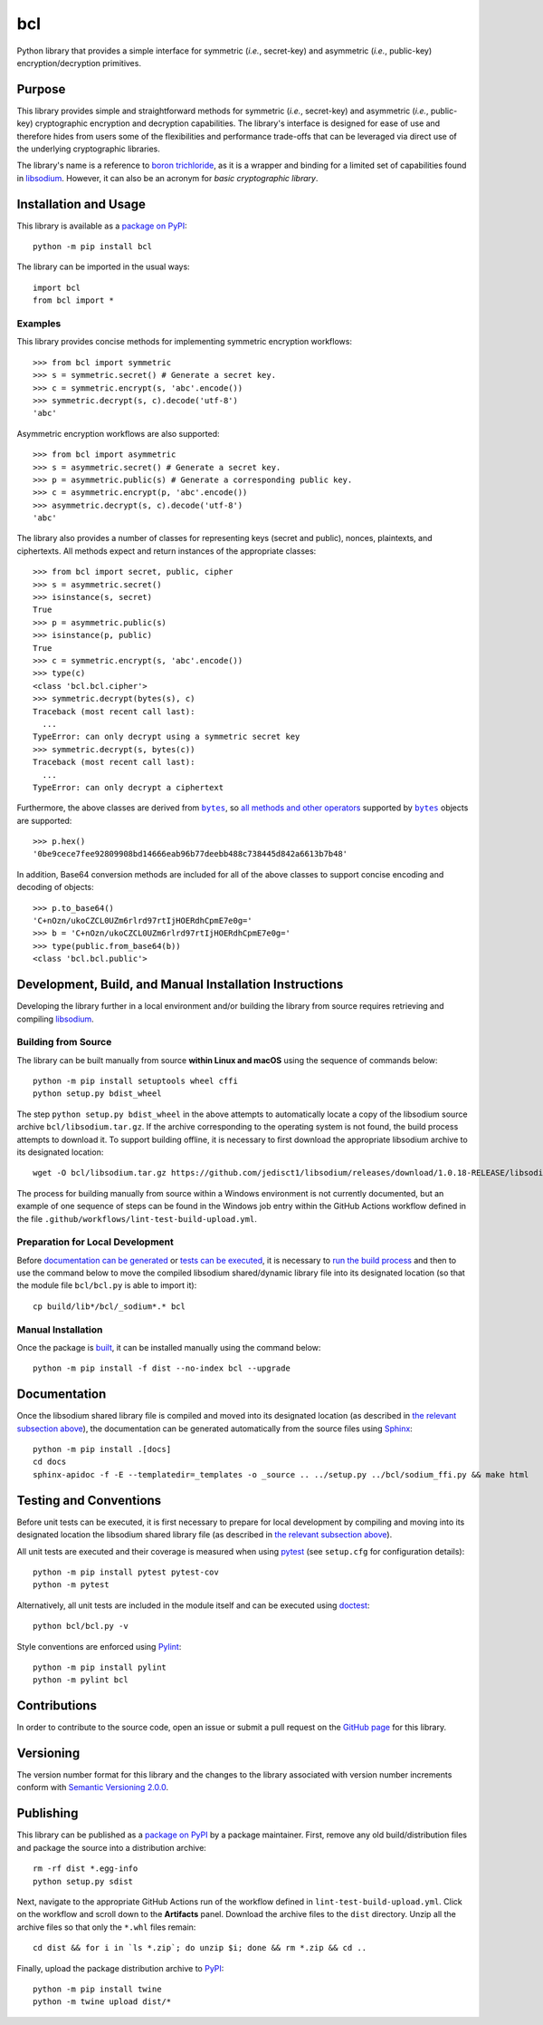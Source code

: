 ===
bcl
===

Python library that provides a simple interface for symmetric (*i.e.*, secret-key) and asymmetric (*i.e.*, public-key) encryption/decryption primitives.

|pypi| |readthedocs| |actions| |coveralls|

.. |pypi| image:: https://badge.fury.io/py/bcl.svg
   :target: https://badge.fury.io/py/bcl
   :alt: PyPI version and link.

.. |readthedocs| image:: https://readthedocs.org/projects/bcl/badge/?version=latest
   :target: https://bcl.readthedocs.io/en/latest/?badge=latest
   :alt: Read the Docs documentation status.

.. |actions| image:: https://github.com/nthparty/bcl/workflows/lint-test-build-upload/badge.svg
   :target: https://github.com/nthparty/bcl/actions
   :alt: GitHub Actions status.

.. |coveralls| image:: https://coveralls.io/repos/github/nthparty/bcl/badge.svg?branch=main
   :target: https://coveralls.io/github/nthparty/bcl?branch=main
   :alt: Coveralls test coverage summary.

Purpose
-------
This library provides simple and straightforward methods for symmetric (*i.e.*, secret-key) and asymmetric (*i.e.*, public-key) cryptographic encryption and decryption capabilities. The library's interface is designed for ease of use and therefore hides from users some of the flexibilities and performance trade-offs that can be leveraged via direct use of the underlying cryptographic libraries.

The library's name is a reference to `boron trichloride <https://en.wikipedia.org/wiki/Boron_trichloride>`__, as it is a wrapper and binding for a limited set of capabilities found in `libsodium <https://doc.libsodium.org>`__. However, it can also be an acronym for *basic cryptographic library*.

Installation and Usage
----------------------
This library is available as a `package on PyPI <https://pypi.org/project/bcl>`__::

    python -m pip install bcl

The library can be imported in the usual ways::

    import bcl
    from bcl import *

Examples
^^^^^^^^
This library provides concise methods for implementing symmetric encryption workflows::

    >>> from bcl import symmetric
    >>> s = symmetric.secret() # Generate a secret key.
    >>> c = symmetric.encrypt(s, 'abc'.encode())
    >>> symmetric.decrypt(s, c).decode('utf-8')
    'abc'

Asymmetric encryption workflows are also supported::

    >>> from bcl import asymmetric
    >>> s = asymmetric.secret() # Generate a secret key.
    >>> p = asymmetric.public(s) # Generate a corresponding public key.
    >>> c = asymmetric.encrypt(p, 'abc'.encode())
    >>> asymmetric.decrypt(s, c).decode('utf-8')
    'abc'

The library also provides a number of classes for representing keys (secret and public), nonces, plaintexts, and ciphertexts. All methods expect and return instances of the appropriate classes::

    >>> from bcl import secret, public, cipher
    >>> s = asymmetric.secret()
    >>> isinstance(s, secret)
    True
    >>> p = asymmetric.public(s)
    >>> isinstance(p, public)
    True
    >>> c = symmetric.encrypt(s, 'abc'.encode())
    >>> type(c)
    <class 'bcl.bcl.cipher'>
    >>> symmetric.decrypt(bytes(s), c)
    Traceback (most recent call last):
      ...
    TypeError: can only decrypt using a symmetric secret key
    >>> symmetric.decrypt(s, bytes(c))
    Traceback (most recent call last):
      ...
    TypeError: can only decrypt a ciphertext

.. |bytes| replace:: ``bytes``
.. _bytes: https://docs.python.org/3/library/stdtypes.html#bytes

Furthermore, the above classes are derived from |bytes|_, so `all methods and other operators <https://docs.python.org/3/library/stdtypes.html#bytes>`__ supported by |bytes|_ objects are supported::

    >>> p.hex()
    '0be9cece7fee92809908bd14666eab96b77deebb488c738445d842a6613b7b48'

In addition, Base64 conversion methods are included for all of the above classes to support concise encoding and decoding of objects::

    >>> p.to_base64()
    'C+nOzn/ukoCZCL0UZm6rlrd97rtIjHOERdhCpmE7e0g='
    >>> b = 'C+nOzn/ukoCZCL0UZm6rlrd97rtIjHOERdhCpmE7e0g='
    >>> type(public.from_base64(b))
    <class 'bcl.bcl.public'>

Development, Build, and Manual Installation Instructions
--------------------------------------------------------
Developing the library further in a local environment and/or building the library from source requires retrieving and compiling `libsodium <https://doc.libsodium.org>`__.

Building from Source
^^^^^^^^^^^^^^^^^^^^
The library can be built manually from source **within Linux and macOS** using the sequence of commands below::

    python -m pip install setuptools wheel cffi
    python setup.py bdist_wheel

The step ``python setup.py bdist_wheel`` in the above attempts to automatically locate a copy of the libsodium source archive ``bcl/libsodium.tar.gz``. If the archive corresponding to the operating system is not found, the build process attempts to download it. To support building offline, it is necessary to first download the appropriate libsodium archive to its designated location::

    wget -O bcl/libsodium.tar.gz https://github.com/jedisct1/libsodium/releases/download/1.0.18-RELEASE/libsodium-1.0.18.tar.gz

The process for building manually from source within a Windows environment is not currently documented, but an example of one sequence of steps can be found in the Windows job entry within the GitHub Actions workflow defined in the file ``.github/workflows/lint-test-build-upload.yml``.

Preparation for Local Development
^^^^^^^^^^^^^^^^^^^^^^^^^^^^^^^^^
Before `documentation can be generated <#documentation>`_ or `tests can be executed <#testing-and-conventions>`_, it is necessary to `run the build process <#building-from-source>`_ and then to use the command below to move the compiled libsodium shared/dynamic library file into its designated location (so that the module file ``bcl/bcl.py`` is able to import it)::

    cp build/lib*/bcl/_sodium*.* bcl

Manual Installation
^^^^^^^^^^^^^^^^^^^
Once the package is `built <#building-from-source>`_, it can be installed manually using the command below::

    python -m pip install -f dist --no-index bcl --upgrade

Documentation
-------------
Once the libsodium shared library file is compiled and moved into its designated location (as described in `the relevant subsection above <#preparation-for-local-development>`_), the documentation can be generated automatically from the source files using `Sphinx <https://www.sphinx-doc.org>`__::

    python -m pip install .[docs]
    cd docs
    sphinx-apidoc -f -E --templatedir=_templates -o _source .. ../setup.py ../bcl/sodium_ffi.py && make html

Testing and Conventions
-----------------------
Before unit tests can be executed, it is first necessary to prepare for local development by compiling and moving into its designated location the libsodium shared library file (as described in `the relevant subsection above <#preparation-for-local-development>`__).

All unit tests are executed and their coverage is measured when using `pytest <https://docs.pytest.org>`__ (see ``setup.cfg`` for configuration details)::

    python -m pip install pytest pytest-cov
    python -m pytest

Alternatively, all unit tests are included in the module itself and can be executed using `doctest <https://docs.python.org/3/library/doctest.html>`__::

    python bcl/bcl.py -v

Style conventions are enforced using `Pylint <https://pylint.pycqa.org>`__::

    python -m pip install pylint
    python -m pylint bcl

Contributions
-------------
In order to contribute to the source code, open an issue or submit a pull request on the `GitHub page <https://github.com/nthparty/bcl>`__ for this library.

Versioning
----------
The version number format for this library and the changes to the library associated with version number increments conform with `Semantic Versioning 2.0.0 <https://semver.org/#semantic-versioning-200>`__.

Publishing
----------
This library can be published as a `package on PyPI <https://pypi.org/project/bcl>`__ by a package maintainer. First, remove any old build/distribution files and package the source into a distribution archive::

    rm -rf dist *.egg-info
    python setup.py sdist

Next, navigate to the appropriate GitHub Actions run of the workflow defined in ``lint-test-build-upload.yml``. Click on the workflow and scroll down to the **Artifacts** panel. Download the archive files to the ``dist`` directory. Unzip all the archive files so that only the ``*.whl`` files remain::

    cd dist && for i in `ls *.zip`; do unzip $i; done && rm *.zip && cd ..

Finally, upload the package distribution archive to `PyPI <https://pypi.org>`__::

    python -m pip install twine
    python -m twine upload dist/*
